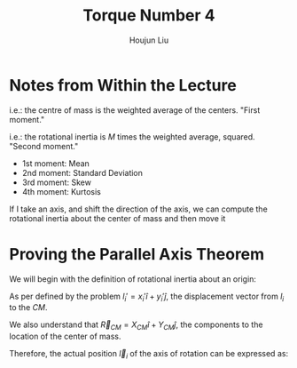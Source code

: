 :PROPERTIES:
:ID:       1211E86F-A3D2-4272-A430-E94DFB42EF72
:END:
#+title: Torque Number 4
#+author: Houjun Liu

# Why are we numbering these psets, anyways?

* Notes from Within the Lecture
\begin{equation}
    CM = \frac{\sum m_i \vec{r_i}}{\sum m_i} = \frac{1}{M} \sum m_i \vec{r}_i
\end{equation}

i.e.: the centre of mass is the weighted average of the centers. "First moment."

\begin{equation}
   I = M \frac{\sum m_i {r_i}^2}{M}=\sum m_i {r_i}^2
\end{equation}

i.e.: the rotational inertia is $M$ times the weighted average, squared. "Second moment."

- 1st moment: Mean
- 2nd moment: Standard Deviation
- 3rd moment: Skew
- 4th moment: Kurtosis

If I take an axis, and shift the direction of the axis, we can compute the rotational inertia about the center of mass and then move it

* Proving the Parallel Axis Theorem
We will begin with the definition of rotational inertia about an origin:

\begin{equation}
   I = \sum_i m_i {l_i}^2
\end{equation}

As per defined by the problem $l_i' = x_i' \hat{i} + y_i' \hat{j}$, the displacement vector from $l_i$ to the $CM$.

We also understand that $\vec{R}_{CM} = X_{CM} \hat{i} + Y_{CM} \hat{j}$, the components to the location of the center of mass.

Therefore, the actual position $\vec{l}_i$ of the axis of rotation can be expressed as:

\begin{align}
   l_i &= \vec{R}_{CM} + \vec{l}_i'\\
&= (X_{CM} \hat{i} + Y_{CM} \hat{j})+(x_i' \hat{i} + y_i' \hat{j})
\end{align}

